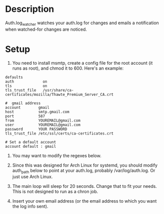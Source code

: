 * Description

Auth.log_watcher watches your auth.log for changes and emails a
notification when watched-for changes are noticed.

* Setup

1. You need to install msmtp, create a config file for the root
   account (it runs as root), and chmod it to 600.  Here's an example:

#+BEGIN_EXAMPLE
defaults
auth             on
tls              on
tls_trust_file   /usr/share/ca-certificates/mozilla/Thawte_Premium_Server_CA.crt

#  gmail address
account        gmail
host           smtp.gmail.com
port           587
from           YOUREMAIL@gmail.com
user           YOUREMAIL@gmail.com
password       YOUR PASSWORD
tls_trust_file /etc/ssl/certs/ca-certificates.crt

# Set a default account
account default : gmail
#+END_EXAMPLE

2. You may want to modify the regexes below.

3. Since this was designed for Arch Linux for systemd, you should
   modify auth_path below to point at your auth.log, probably
   /var/log/auth.log. Or just use Arch Linux.

4. The main loop will sleep for 20 seconds. Change that to fit your
   needs. This is not designed to run as a chron job.

5. Insert your own email address (or the email address to which you
   want the log info sent).
